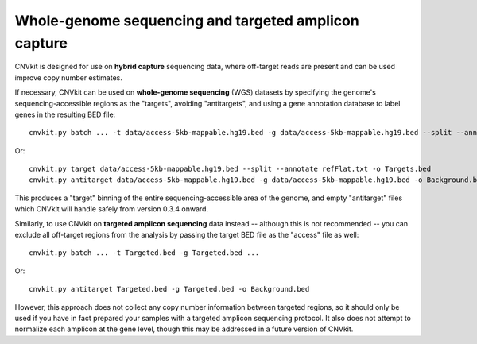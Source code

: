 Whole-genome sequencing and targeted amplicon capture
=====================================================

CNVkit is designed for use on **hybrid capture** sequencing data, where
off-target reads are present and can be used improve copy number estimates.

If necessary, CNVkit can be used on **whole-genome sequencing** (WGS) datasets
by specifying the genome's sequencing-accessible regions as the "targets",
avoiding "antitargets", and using a gene annotation database to label genes in
the resulting BED file::

    cnvkit.py batch ... -t data/access-5kb-mappable.hg19.bed -g data/access-5kb-mappable.hg19.bed --split --annotate refFlat.txt

Or::

    cnvkit.py target data/access-5kb-mappable.hg19.bed --split --annotate refFlat.txt -o Targets.bed
    cnvkit.py antitarget data/access-5kb-mappable.hg19.bed -g data/access-5kb-mappable.hg19.bed -o Background.bed

This produces a "target" binning of the entire sequencing-accessible area of the
genome, and empty "antitarget" files which CNVkit will handle safely from
version 0.3.4 onward.


Similarly, to use CNVkit on **targeted amplicon sequencing** data instead --
although this is not recommended -- you can exclude all off-target regions from
the analysis by passing the target BED file as the "access" file as well::

    cnvkit.py batch ... -t Targeted.bed -g Targeted.bed ...

Or::

    cnvkit.py antitarget Targeted.bed -g Targeted.bed -o Background.bed

However, this approach does not collect any copy number information between
targeted regions, so it should only be used if you have in fact prepared your
samples with a targeted amplicon sequencing protocol.  It also does not attempt
to normalize each amplicon at the gene level, though this may be addressed in a
future version of CNVkit.

